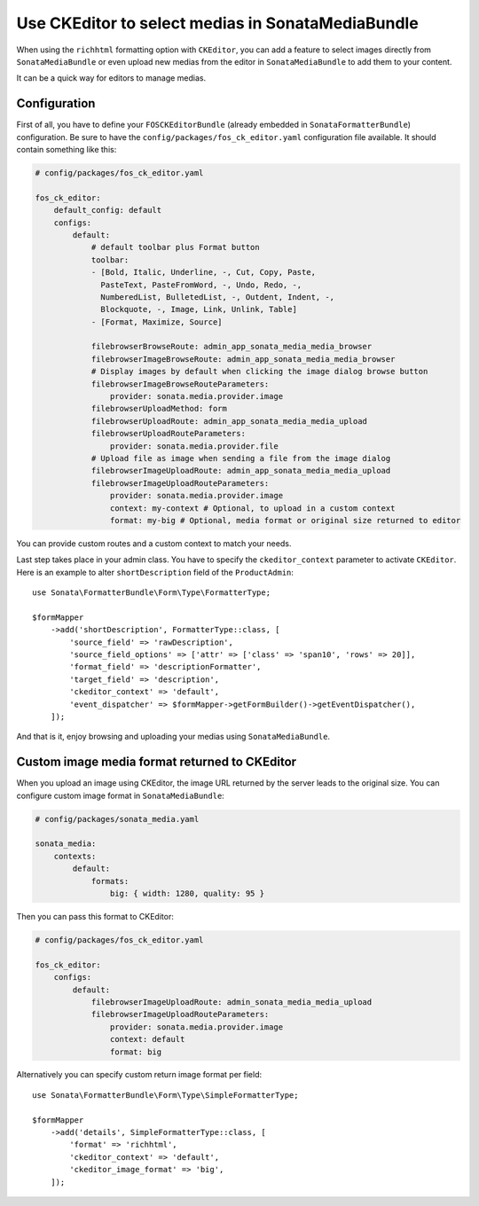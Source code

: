 .. index::
    single: Media; MediaBundle
    double: CKEditor; Configuration

Use CKEditor to select medias in SonataMediaBundle
==================================================

When using the ``richhtml`` formatting option with ``CKEditor``, you can
add a feature to select images directly from ``SonataMediaBundle`` or
even upload new medias from the editor in ``SonataMediaBundle`` to add
them to your content.

It can be a quick way for editors to manage medias.

Configuration
-------------

First of all, you have to define your ``FOSCKEditorBundle`` (already
embedded in ``SonataFormatterBundle``) configuration.  Be sure to have
the ``config/packages/fos_ck_editor.yaml`` configuration file available.
It should contain something like this:

.. code-block:: yaml

    # config/packages/fos_ck_editor.yaml

    fos_ck_editor:
        default_config: default
        configs:
            default:
                # default toolbar plus Format button
                toolbar:
                - [Bold, Italic, Underline, -, Cut, Copy, Paste,
                  PasteText, PasteFromWord, -, Undo, Redo, -,
                  NumberedList, BulletedList, -, Outdent, Indent, -,
                  Blockquote, -, Image, Link, Unlink, Table]
                - [Format, Maximize, Source]

                filebrowserBrowseRoute: admin_app_sonata_media_media_browser
                filebrowserImageBrowseRoute: admin_app_sonata_media_media_browser
                # Display images by default when clicking the image dialog browse button
                filebrowserImageBrowseRouteParameters:
                    provider: sonata.media.provider.image
                filebrowserUploadMethod: form
                filebrowserUploadRoute: admin_app_sonata_media_media_upload
                filebrowserUploadRouteParameters:
                    provider: sonata.media.provider.file
                # Upload file as image when sending a file from the image dialog
                filebrowserImageUploadRoute: admin_app_sonata_media_media_upload
                filebrowserImageUploadRouteParameters:
                    provider: sonata.media.provider.image
                    context: my-context # Optional, to upload in a custom context
                    format: my-big # Optional, media format or original size returned to editor

You can provide custom routes and a custom context to match your needs.

Last step takes place in your admin class. You have to specify the
``ckeditor_context`` parameter to activate ``CKEditor``.
Here is an example to alter ``shortDescription`` field of the
``ProductAdmin``::

    use Sonata\FormatterBundle\Form\Type\FormatterType;

    $formMapper
        ->add('shortDescription', FormatterType::class, [
            'source_field' => 'rawDescription',
            'source_field_options' => ['attr' => ['class' => 'span10', 'rows' => 20]],
            'format_field' => 'descriptionFormatter',
            'target_field' => 'description',
            'ckeditor_context' => 'default',
            'event_dispatcher' => $formMapper->getFormBuilder()->getEventDispatcher(),
        ]);

And that is it, enjoy browsing and uploading your medias using
``SonataMediaBundle``.

Custom image media format returned to CKEditor
----------------------------------------------

When you upload an image using CKEditor, the image URL returned by the
server leads to the original size. You can configure custom image format
in ``SonataMediaBundle``:

.. code-block:: yaml

    # config/packages/sonata_media.yaml

    sonata_media:
        contexts:
            default:
                formats:
                    big: { width: 1280, quality: 95 }

Then you can pass this format to CKEditor:

.. code-block:: yaml

    # config/packages/fos_ck_editor.yaml

    fos_ck_editor:
        configs:
            default:
                filebrowserImageUploadRoute: admin_sonata_media_media_upload
                filebrowserImageUploadRouteParameters:
                    provider: sonata.media.provider.image
                    context: default
                    format: big

Alternatively you can specify custom return image format per field::

    use Sonata\FormatterBundle\Form\Type\SimpleFormatterType;

    $formMapper
        ->add('details', SimpleFormatterType::class, [
            'format' => 'richhtml',
            'ckeditor_context' => 'default',
            'ckeditor_image_format' => 'big',
        ]);
